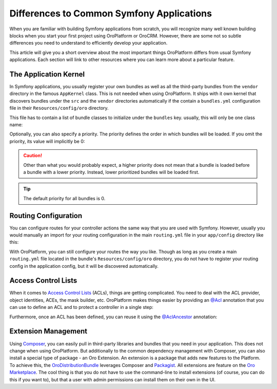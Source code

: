 .. _book_differences:

Differences to Common Symfony Applications
==========================================

When you are familiar with building Symfony applications from scratch, you will recognize many well
known building blocks when you start your first project using OroPlatform or OroCRM. However,
there are some not so subtle differences you need to understand to efficiently develop your
application.

This article will give you a short overview about the most important things OroPlatform
differs from usual Symfony applications. Each section will link to other resources where you can
learn more about a particular feature.

The Application Kernel
----------------------

In Symfony applications, you usually register your own bundles as well as all the third-party
bundles from the ``vendor`` directory in the famous ``AppKernel`` class. This is not needed when
using OroPlatform. It ships with it own kernel that discovers bundles under the ``src`` and
the ``vendor`` directories automatically if the contain a ``bundles.yml`` configuration file in
their ``Resources/config/oro`` directory.

This file has to contain a list of bundle classes to initialize under the ``bundles`` key. usually,
this will only be one class name:

.. code-block:: yaml
    :linenos:

    # src/Acme/DemoBundle/Resources/config/oro/bundles.yml
    bundles:
        - Acme\DemoBundle\AcmeDemoBundle

Optionally, you can also specify a priority. The priority defines the order in which bundles will
be loaded. If you omit the priority, its value will implicitly be 0:

.. code-block:: yaml
    :linenos:

    # src/Acme/DemoBundle/Resources/config/oro/bundles.yml
    bundles:
        - { name: Acme\DemoBundle\AcmeDemoBundle, priority: 10 }

.. caution::

    Other than what you would probably expect, a higher priority does not mean that a bundle is
    loaded before a bundle with a lower priority. Instead, lower prioritized bundles will be loaded
    first.

.. tip::

    The default priority for all  bundles is 0.

Routing Configuration
---------------------

You can configure routes for your controller actions the same way that you are used with Symfony.
However, usually you would manually an import for your routing configuration in the main
``routing.yml`` file in your ``app/config`` directory like this:

.. code-block:: yaml
    :linenos:

    # app/config/routing.yml
    default_controller:
        resource: "@AcmeDemoBundle/Controller/DefaultController.php"
        type:     annotation

    acme_demo:
        resource: "@AcmeDemoBundle/Resources/config/routing.yml"
        prefix: /demo

With OroPlatform, you can still configure your routes the way you like. Though as long as you
create a main ``routing.yml`` file located in the bundle's ``Resources/config/oro`` directory, you
do not have to register your routing config in the application config, but it will be discovered
automatically.

Access Control Lists
--------------------

When it comes to `Access Control Lists`_ (ACLs), things are getting complicated. You need to deal
with the ACL provider, object identities, ACEs, the mask builder, etc. OroPlatform makes
things easier by providing an `@Acl`_ annotation that you can use to define an ACL and to protect
a controller in a single step:

.. code-block:: php
    :linenos:

    // src/Acme/DemoBundle/Controller/BlogController.php
    namespace Acme\DemoBundle\Controller;

    use Oro\Bundle\SecurityBundle\Annotation\Acl;

    // ...

    /**
     * @Acl(
     *     id="acme_demo.blog_post_view",
     *     type="entity",
     *     class="AcmeDemoBundle:BlogPost",
     *     permission="VIEW"
     * )
     */
    public function indexAction()
    {
        // ...
    }

Furthermore, once an ACL has been defined, you can reuse it using the `@AclAncestor`_ annotation:

.. code-block:: php
    :linenos:

    // src/Acme/DemoBundle/Controller/BlogController.php
    namespace Acme\DemoBundle\Controller;

    use Oro\Bundle\SecurityBundle\Annotation\AclAncestor;

    // ...

    /**
     * @AclAncestor("acme_demo.blog_post_view")
     */
    public function postAction()
    {
        // ...
    }

.. seealso::

    Read more in the :doc:`Security chapter </dev_guide/getting_started_book/security>`.

Extension Management
--------------------

Using `Composer`_, you can easily pull in third-party libraries and bundles that you need in your
application. This does not change when using OroPlatform. But additionally to the common
dependency management with Composer, you can also install a special type of package - an Oro
Extension. An extension is a package that adds new features to the Platform. To achieve this, the
`OroDistributionBundle`_ leverages Composer and `Packagist`_. All extensions are feature on the
`Oro Marketplace`_. The cool thing is that you do not have to use the command-line to install
extensions (of course, you can do this if you want to), but that a user with admin permissions can
install them on their own in the UI.

.. seealso::

    You can also :doc:`add your own extension </dev_guide/cookbook/how_to_add_an_extension_to_oro_marketplace>`
    to the Oro Marketplace.

.. _`Access Control Lists`: http://symfony.com/doc/current/cookbook/security/acl.html
.. _`@Acl`: https://github.com/orocrm/platform/blob/master/src/Oro/Bundle/SecurityBundle/Annotation/Acl.php
.. _`@AclAncestor`: https://github.com/orocrm/platform/blob/master/src/Oro/Bundle/SecurityBundle/Annotation/AclAncestor.php
.. _`Composer`: https://getcomposer.org/
.. _`OroDistributionBundle`: https://github.com/orocrm/platform/tree/master/src/Oro/Bundle/DistributionBundle
.. _`Packagist`: https://packagist.org/
.. _`Oro Marketplace`: http://marketplace.orocrm.com/